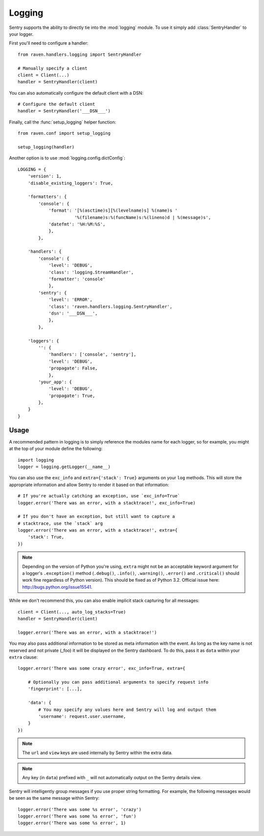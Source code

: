 Logging
=======

.. default-domain:: py

Sentry supports the ability to directly tie into the :mod:`logging`
module.  To use it simply add :class:`SentryHandler` to your logger.

First you'll need to configure a handler::

    from raven.handlers.logging import SentryHandler

    # Manually specify a client
    client = Client(...)
    handler = SentryHandler(client)

You can also automatically configure the default client with a DSN::

    # Configure the default client
    handler = SentryHandler('___DSN___')

Finally, call the :func:`setup_logging` helper function::

    from raven.conf import setup_logging

    setup_logging(handler)

Another option is to use :mod:`logging.config.dictConfig`::

    LOGGING = {
        'version': 1,
        'disable_existing_loggers': True,

        'formatters': {
            'console': {
                'format': '[%(asctime)s][%(levelname)s] %(name)s '
                          '%(filename)s:%(funcName)s:%(lineno)d | %(message)s',
                'datefmt': '%H:%M:%S',
                },
            },

        'handlers': {
            'console': {
                'level': 'DEBUG',
                'class': 'logging.StreamHandler',
                'formatter': 'console'
                },
            'sentry': {
                'level': 'ERROR',
                'class': 'raven.handlers.logging.SentryHandler',
                'dsn': '___DSN___',
                },
            },

        'loggers': {
            '': {
                'handlers': ['console', 'sentry'],
                'level': 'DEBUG',
                'propagate': False,
                },
            'your_app': {
                'level': 'DEBUG',
                'propagate': True,
            },
        }
    }

Usage
~~~~~

A recommended pattern in logging is to simply reference the modules name for
each logger, so for example, you might at the top of your module define the
following::

    import logging
    logger = logging.getLogger(__name__)

You can also use the ``exc_info`` and ``extra={'stack': True}`` arguments on
your ``log`` methods. This will store the appropriate information and allow
Sentry to render it based on that information::

    # If you're actually catching an exception, use `exc_info=True`
    logger.error('There was an error, with a stacktrace!', exc_info=True)

    # If you don't have an exception, but still want to capture a
    # stacktrace, use the `stack` arg
    logger.error('There was an error, with a stacktrace!', extra={
        'stack': True,
    })

.. note:: Depending on the version of Python you're using, ``extra`` might
   not be an acceptable keyword argument for a logger's ``.exception()``
   method (``.debug()``, ``.info()``, ``.warning()``, ``.error()`` and
   ``.critical()`` should work fine regardless of Python version). This
   should be fixed as of Python 3.2. Official issue here:
   http://bugs.python.org/issue15541.

While we don't recommend this, you can also enable implicit stack
capturing for all messages::

    client = Client(..., auto_log_stacks=True)
    handler = SentryHandler(client)

    logger.error('There was an error, with a stacktrace!')

You may also pass additional information to be stored as meta information with
the event. As long as the key name is not reserved and not private (_foo) it
will be displayed on the Sentry dashboard. To do this, pass it as ``data``
within your ``extra`` clause::

    logger.error('There was some crazy error', exc_info=True, extra={

        # Optionally you can pass additional arguments to specify request info
        'fingerprint': [...],

        'data': {
            # You may specify any values here and Sentry will log and output them
            'username': request.user.username,
        }
    })

.. note:: The ``url`` and ``view`` keys are used internally by Sentry
   within the extra data.

.. note:: Any key (in ``data``) prefixed with ``_`` will not automatically
   output on the Sentry details view.

Sentry will intelligently group messages if you use proper string
formatting. For example, the following messages would be seen as the same
message within Sentry::

    logger.error('There was some %s error', 'crazy')
    logger.error('There was some %s error', 'fun')
    logger.error('There was some %s error', 1)
